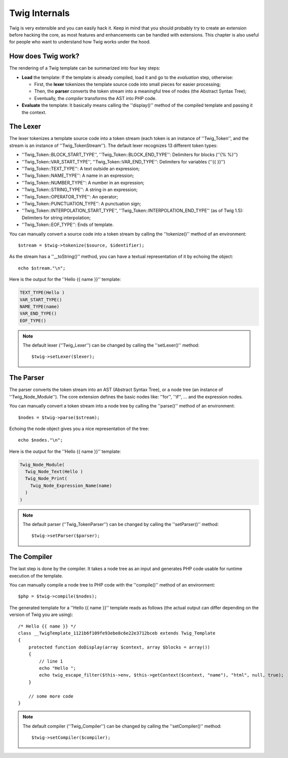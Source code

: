 Twig Internals
==============

Twig is very extensible and you can easily hack it. Keep in mind that you
should probably try to create an extension before hacking the core, as most
features and enhancements can be handled with extensions. This chapter is also
useful for people who want to understand how Twig works under the hood.

How does Twig work?
-------------------

The rendering of a Twig template can be summarized into four key steps:

* **Load** the template: If the template is already compiled, load it and go
  to the *evaluation* step, otherwise:

  * First, the **lexer** tokenizes the template source code into small pieces
    for easier processing;
  * Then, the **parser** converts the token stream into a meaningful tree
    of nodes (the Abstract Syntax Tree);
  * Eventually, the *compiler* transforms the AST into PHP code.

* **Evaluate** the template: It basically means calling the ''display()''
  method of the compiled template and passing it the context.

The Lexer
---------

The lexer tokenizes a template source code into a token stream (each token is
an instance of ''Twig_Token'', and the stream is an instance of
''Twig_TokenStream''). The default lexer recognizes 13 different token types:

* ''Twig_Token::BLOCK_START_TYPE'', ''Twig_Token::BLOCK_END_TYPE'': Delimiters for blocks (''{% %}'')
* ''Twig_Token::VAR_START_TYPE'', ''Twig_Token::VAR_END_TYPE'': Delimiters for variables (''{{ }}'')
* ''Twig_Token::TEXT_TYPE'': A text outside an expression;
* ''Twig_Token::NAME_TYPE'': A name in an expression;
* ''Twig_Token::NUMBER_TYPE'': A number in an expression;
* ''Twig_Token::STRING_TYPE'': A string in an expression;
* ''Twig_Token::OPERATOR_TYPE'': An operator;
* ''Twig_Token::PUNCTUATION_TYPE'': A punctuation sign;
* ''Twig_Token::INTERPOLATION_START_TYPE'', ''Twig_Token::INTERPOLATION_END_TYPE'' (as of Twig 1.5): Delimiters for string interpolation;
* ''Twig_Token::EOF_TYPE'': Ends of template.

You can manually convert a source code into a token stream by calling the
''tokenize()'' method of an environment::

    $stream = $twig->tokenize($source, $identifier);

As the stream has a ''__toString()'' method, you can have a textual
representation of it by echoing the object::

    echo $stream."\n";

Here is the output for the ''Hello {{ name }}'' template:

.. code-block:: text

    TEXT_TYPE(Hello )
    VAR_START_TYPE()
    NAME_TYPE(name)
    VAR_END_TYPE()
    EOF_TYPE()

.. note::

    The default lexer (''Twig_Lexer'') can be changed by calling
    the ''setLexer()'' method::

        $twig->setLexer($lexer);

The Parser
----------

The parser converts the token stream into an AST (Abstract Syntax Tree), or a
node tree (an instance of ''Twig_Node_Module''). The core extension defines
the basic nodes like: ''for'', ''if'', ... and the expression nodes.

You can manually convert a token stream into a node tree by calling the
''parse()'' method of an environment::

    $nodes = $twig->parse($stream);

Echoing the node object gives you a nice representation of the tree::

    echo $nodes."\n";

Here is the output for the ''Hello {{ name }}'' template:

.. code-block:: text

    Twig_Node_Module(
      Twig_Node_Text(Hello )
      Twig_Node_Print(
        Twig_Node_Expression_Name(name)
      )
    )

.. note::

    The default parser (''Twig_TokenParser'') can be changed by calling the
    ''setParser()'' method::

        $twig->setParser($parser);

The Compiler
------------

The last step is done by the compiler. It takes a node tree as an input and
generates PHP code usable for runtime execution of the template.

You can manually compile a node tree to PHP code with the ''compile()'' method
of an environment::

    $php = $twig->compile($nodes);

The generated template for a ''Hello {{ name }}'' template reads as follows
(the actual output can differ depending on the version of Twig you are
using)::

    /* Hello {{ name }} */
    class __TwigTemplate_1121b6f109fe93ebe8c6e22e3712bceb extends Twig_Template
    {
        protected function doDisplay(array $context, array $blocks = array())
        {
            // line 1
            echo "Hello ";
            echo twig_escape_filter($this->env, $this->getContext($context, "name"), "html", null, true);
        }

        // some more code
    }

.. note::

    The default compiler (''Twig_Compiler'') can be changed by calling the
    ''setCompiler()'' method::

        $twig->setCompiler($compiler);
